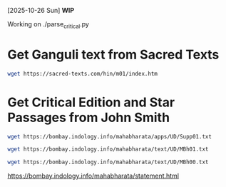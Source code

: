 [2025-10-26 Sun]
*WIP* 

Working on ./parse_critical.py


* Get Ganguli text from Sacred Texts

#+begin_src bash
wget https://sacred-texts.com/hin/m01/index.htm
#+end_src

#+RESULTS:
http://sacred-texts.com/hin/m01/


* Get Critical Edition and Star Passages from John Smith

#+begin_src bash
wget https://bombay.indology.info/mahabharata/apps/UD/Supp01.txt
#+end_src


#+begin_src bash
wget https://bombay.indology.info/mahabharata/text/UD/MBh01.txt
#+end_src
#+RESULTS:


#+begin_src bash
wget https://bombay.indology.info/mahabharata/text/UD/MBh00.txt
#+end_src

#+RESULTS:


https://bombay.indology.info/mahabharata/statement.html
